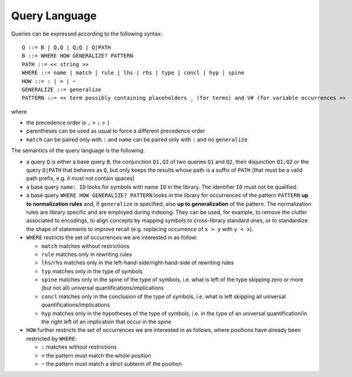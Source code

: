 Query Language
==============

Queries can be expressed according to the following syntax:

::

   Q ::= B | Q,Q | Q;Q | Q|PATH
   B ::= WHERE HOW GENERALIZE? PATTERN
   PATH ::= << string >>
   WHERE ::= name | match | rule | lhs | rhs | type | concl | hyp | spine
   HOW ::= : | = | ~
   GENERALIZE ::= generalize
   PATTERN ::= << term possibly containing placeholders _ (for terms) and V# (for variable occurrences >>

where

* the precedence order is ``,`` > ``;`` > ``|``
* parentheses can be used as usual to force a different precedence order
* ``match`` can be paired only with ``:`` and ``name`` can be paired only with ``:`` and no ``generalize``

The semantics of the query language is the following:

* a query ``Q`` is either a base query ``B``, the conjunction ``Q1,Q2`` of two queries ``Q1`` and ``Q2``, their disjunction ``Q1;Q2`` or the query ``Q|PATH`` that behaves as ``Q``, but only keeps the results whose path is a suffix of ``PATH`` (that must be a valid path prefix, e.g. it must not contain spaces)
* a base query ``name: ID`` looks for symbols with name ``ID`` in the library.
  The identifier ``ID`` must not be qualified.
* a base query ``WHERE HOW GENERALIZE? PATTERN`` looks in the library for occurrences of the pattern ``PATTERN`` **up to normalization rules** and, if ``generalize`` is specified, also **up to generalization** of the pattern. The normalization rules are library specific and are employed during indexing. They can be used, for example, to remove the clutter associated to encodings, to align concepts by mapping symbols to cross-library standard ones, or to standardize the shape of statements to improve recall (e.g. replacing occurrence of ``x > y`` with ``y < x``).
* ``WHERE`` restricts the set of occurrences we are interested in as follow:

  * ``match`` matches without restrictions
  * ``rule``  matches only in rewriting rules
  * ``lhs``/``rhs``  matches only in the left-hand-side/right-hand-side of rewriting rules
  * ``typ``  matches only in the type of symbols
  * ``spine`` matches only in the spine of the type of symbols, i.e. what is left of the type skipping zero or more (but not all) universal quantifications/implications
  * ``concl`` matches only in the conclusion of the type of symbols, i.e. what is left skipping all universal quantifications/implications
  * ``hyp`` matches only in the hypotheses of the type of symbols, i.e. in the type of an universal quantification/in the right left of an implication that occur in the spine

* ``HOW`` further restricts the set of occurrences we are interested in as follows, where positions have already been restricted by ``WHERE``:

  * ``:`` matches without restrictions
  * ``=`` the pattern must match the whole position
  * ``~`` the pattern must match a strict subterm of the position
